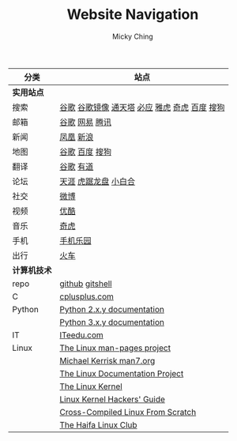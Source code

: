 #+TITLE: Website Navigation
#+AUTHOR: Micky Ching
#+OPTIONS: H:4 ^:nil toc:nil
#+LATEX_CLASS: latex-doc

#+ATTR_HTML: :width 100%
| 分类         | 站点                                          |
|--------------+-----------------------------------------------|
| *实用站点*   |                                               |
| 搜索         | [[https://www.google.com/][谷歌]] [[http://74.125.230.67/webhp][谷歌镜像]] [[http://www.tmd123.com/][通天塔]] [[http://cn.bing.com/][必应]] [[http://www.yahoo.com/][雅虎]] [[http://www.so.com/][奇虎]] [[http://www.baidu.com/][百度]] [[http://www.sogou.com/][搜狗]] |
| 邮箱         | [[http://mail.google.com/][谷歌]] [[http://mail.163.com/][网易]] [[https://mail.qq.com][腾讯]]                                |
| 新闻         | [[http://www.ifeng.com/][凤凰]] [[http://www.sina.com.cn/][新浪]]                                     |
| 地图         | [[http://ditu.google.cn/][谷歌]] [[http://map.baidu.com/][百度]] [[http://map.sogou.com/][搜狗]]                                |
| 翻译         | [[http://translate.google.cn/#en/zh-CN/][谷歌]] [[http://fanyi.youdao.com/][有道]]                                     |
| 论坛         | [[http://bbs.tianya.cn/][天涯]] [[http://bbs.seu.edu.cn/frames.html][虎踞龙盘]] [[http://bbs.nju.edu.cn/][小白合]]                          |
| 社交         | [[http://weibo.com/][微博]]                                          |
| 视频         | [[http://www.youku.com/][优酷]]                                          |
| 音乐         | [[http://music.so.com/][奇虎]]                                          |
| 手机         | [[http://www.shouji.com.cn/][手机乐园]]                                      |
| 出行         | [[https://kyfw.12306.cn/otn/login/init][火车]]                                          |
|--------------+-----------------------------------------------|
| *计算机技术* |                                               |
| repo         | [[https://github.com/mickyching][github]] [[https://gitshell.com/micky][gitshell]]                               |
| C            | [[http://www.cplusplus.com/][cplusplus.com]]                                 |
| Python       | [[https://docs.python.org/2/][Python 2.x.y documentation]]                    |
|              | [[https://docs.python.org/3/][Python 3.x.y documentation]]                    |
| IT           | [[http://www.iteedu.com/][ITeedu.com]]                                    |
| Linux        | [[https://www.kernel.org/doc/man-pages/][The Linux man-pages project]]                   |
|              | [[http://man7.org/index.html][Michael Kerrisk man7.org]]                      |
|              | [[http://www.tldp.org/][The Linux Documentation Project]]               |
|              | [[http://www.tldp.org/LDP/tlk/tlk.html][The Linux Kernel]]                              |
|              | [[http://www.tldp.org/LDP/khg/HyperNews/get/khg.html][Linux Kernel Hackers' Guide]]                   |
|              | [[http://cross-lfs.org/view/clfs-embedded/arm/index.html][Cross-Compiled Linux From Scratch]]             |
|              | [[http://www.haifux.org/][The Haifa Linux Club]]                          |
